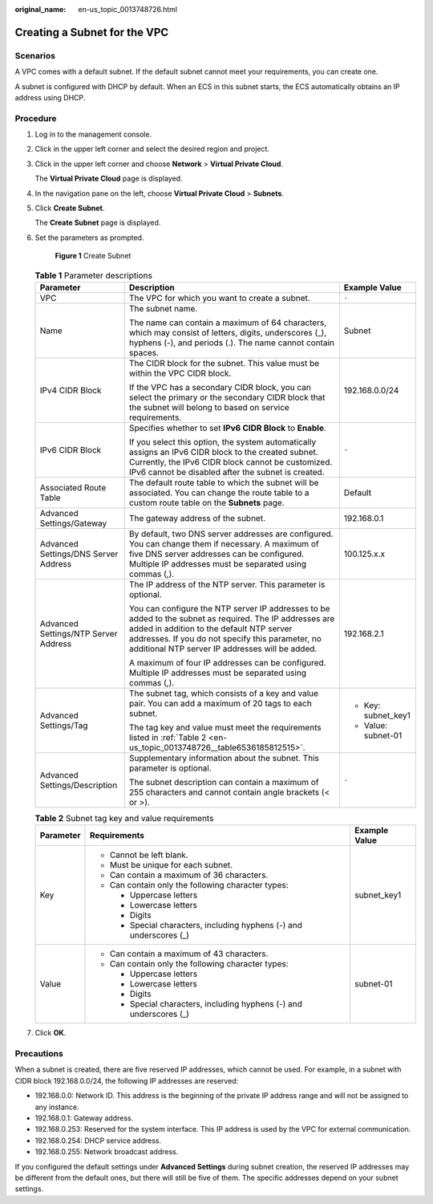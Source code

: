 :original_name: en-us_topic_0013748726.html

.. _en-us_topic_0013748726:

Creating a Subnet for the VPC
=============================

Scenarios
---------

A VPC comes with a default subnet. If the default subnet cannot meet your requirements, you can create one.

A subnet is configured with DHCP by default. When an ECS in this subnet starts, the ECS automatically obtains an IP address using DHCP.

Procedure
---------

#. Log in to the management console.

2. Click |image1| in the upper left corner and select the desired region and project.

3. Click |image2| in the upper left corner and choose **Network** > **Virtual Private Cloud**.

   The **Virtual Private Cloud** page is displayed.

4. In the navigation pane on the left, choose **Virtual Private Cloud** > **Subnets**.

5. Click **Create Subnet**.

   The **Create Subnet** page is displayed.

6. Set the parameters as prompted.


   .. figure:: /_static/images/en-us_image_0000001818823514.png
      :alt: **Figure 1** Create Subnet

      **Figure 1** Create Subnet

   .. table:: **Table 1** Parameter descriptions

      +--------------------------------------+-------------------------------------------------------------------------------------------------------------------------------------------------------------------------------------------------------------------------------------------------------------+-----------------------+
      | Parameter                            | Description                                                                                                                                                                                                                                                 | Example Value         |
      +======================================+=============================================================================================================================================================================================================================================================+=======================+
      | VPC                                  | The VPC for which you want to create a subnet.                                                                                                                                                                                                              | ``-``                 |
      +--------------------------------------+-------------------------------------------------------------------------------------------------------------------------------------------------------------------------------------------------------------------------------------------------------------+-----------------------+
      | Name                                 | The subnet name.                                                                                                                                                                                                                                            | Subnet                |
      |                                      |                                                                                                                                                                                                                                                             |                       |
      |                                      | The name can contain a maximum of 64 characters, which may consist of letters, digits, underscores (_), hyphens (-), and periods (.). The name cannot contain spaces.                                                                                       |                       |
      +--------------------------------------+-------------------------------------------------------------------------------------------------------------------------------------------------------------------------------------------------------------------------------------------------------------+-----------------------+
      | IPv4 CIDR Block                      | The CIDR block for the subnet. This value must be within the VPC CIDR block.                                                                                                                                                                                | 192.168.0.0/24        |
      |                                      |                                                                                                                                                                                                                                                             |                       |
      |                                      | If the VPC has a secondary CIDR block, you can select the primary or the secondary CIDR block that the subnet will belong to based on service requirements.                                                                                                 |                       |
      +--------------------------------------+-------------------------------------------------------------------------------------------------------------------------------------------------------------------------------------------------------------------------------------------------------------+-----------------------+
      | IPv6 CIDR Block                      | Specifies whether to set **IPv6 CIDR Block** to **Enable**.                                                                                                                                                                                                 | ``-``                 |
      |                                      |                                                                                                                                                                                                                                                             |                       |
      |                                      | If you select this option, the system automatically assigns an IPv6 CIDR block to the created subnet. Currently, the IPv6 CIDR block cannot be customized. IPv6 cannot be disabled after the subnet is created.                                             |                       |
      +--------------------------------------+-------------------------------------------------------------------------------------------------------------------------------------------------------------------------------------------------------------------------------------------------------------+-----------------------+
      | Associated Route Table               | The default route table to which the subnet will be associated. You can change the route table to a custom route table on the **Subnets** page.                                                                                                             | Default               |
      +--------------------------------------+-------------------------------------------------------------------------------------------------------------------------------------------------------------------------------------------------------------------------------------------------------------+-----------------------+
      | Advanced Settings/Gateway            | The gateway address of the subnet.                                                                                                                                                                                                                          | 192.168.0.1           |
      +--------------------------------------+-------------------------------------------------------------------------------------------------------------------------------------------------------------------------------------------------------------------------------------------------------------+-----------------------+
      | Advanced Settings/DNS Server Address | By default, two DNS server addresses are configured. You can change them if necessary. A maximum of five DNS server addresses can be configured. Multiple IP addresses must be separated using commas (,).                                                  | 100.125.x.x           |
      +--------------------------------------+-------------------------------------------------------------------------------------------------------------------------------------------------------------------------------------------------------------------------------------------------------------+-----------------------+
      | Advanced Settings/NTP Server Address | The IP address of the NTP server. This parameter is optional.                                                                                                                                                                                               | 192.168.2.1           |
      |                                      |                                                                                                                                                                                                                                                             |                       |
      |                                      | You can configure the NTP server IP addresses to be added to the subnet as required. The IP addresses are added in addition to the default NTP server addresses. If you do not specify this parameter, no additional NTP server IP addresses will be added. |                       |
      |                                      |                                                                                                                                                                                                                                                             |                       |
      |                                      | A maximum of four IP addresses can be configured. Multiple IP addresses must be separated using commas (,).                                                                                                                                                 |                       |
      +--------------------------------------+-------------------------------------------------------------------------------------------------------------------------------------------------------------------------------------------------------------------------------------------------------------+-----------------------+
      | Advanced Settings/Tag                | The subnet tag, which consists of a key and value pair. You can add a maximum of 20 tags to each subnet.                                                                                                                                                    | -  Key: subnet_key1   |
      |                                      |                                                                                                                                                                                                                                                             | -  Value: subnet-01   |
      |                                      | The tag key and value must meet the requirements listed in :ref:`Table 2 <en-us_topic_0013748726__table6536185812515>`.                                                                                                                                     |                       |
      +--------------------------------------+-------------------------------------------------------------------------------------------------------------------------------------------------------------------------------------------------------------------------------------------------------------+-----------------------+
      | Advanced Settings/Description        | Supplementary information about the subnet. This parameter is optional.                                                                                                                                                                                     | ``-``                 |
      |                                      |                                                                                                                                                                                                                                                             |                       |
      |                                      | The subnet description can contain a maximum of 255 characters and cannot contain angle brackets (< or >).                                                                                                                                                  |                       |
      +--------------------------------------+-------------------------------------------------------------------------------------------------------------------------------------------------------------------------------------------------------------------------------------------------------------+-----------------------+

   .. _en-us_topic_0013748726__table6536185812515:

   .. table:: **Table 2** Subnet tag key and value requirements

      +-----------------------+---------------------------------------------------------------------+-----------------------+
      | Parameter             | Requirements                                                        | Example Value         |
      +=======================+=====================================================================+=======================+
      | Key                   | -  Cannot be left blank.                                            | subnet_key1           |
      |                       | -  Must be unique for each subnet.                                  |                       |
      |                       | -  Can contain a maximum of 36 characters.                          |                       |
      |                       | -  Can contain only the following character types:                  |                       |
      |                       |                                                                     |                       |
      |                       |    -  Uppercase letters                                             |                       |
      |                       |    -  Lowercase letters                                             |                       |
      |                       |    -  Digits                                                        |                       |
      |                       |    -  Special characters, including hyphens (-) and underscores (_) |                       |
      +-----------------------+---------------------------------------------------------------------+-----------------------+
      | Value                 | -  Can contain a maximum of 43 characters.                          | subnet-01             |
      |                       | -  Can contain only the following character types:                  |                       |
      |                       |                                                                     |                       |
      |                       |    -  Uppercase letters                                             |                       |
      |                       |    -  Lowercase letters                                             |                       |
      |                       |    -  Digits                                                        |                       |
      |                       |    -  Special characters, including hyphens (-) and underscores (_) |                       |
      +-----------------------+---------------------------------------------------------------------+-----------------------+

7. Click **OK**.

Precautions
-----------

When a subnet is created, there are five reserved IP addresses, which cannot be used. For example, in a subnet with CIDR block 192.168.0.0/24, the following IP addresses are reserved:

-  192.168.0.0: Network ID. This address is the beginning of the private IP address range and will not be assigned to any instance.
-  192.168.0.1: Gateway address.
-  192.168.0.253: Reserved for the system interface. This IP address is used by the VPC for external communication.
-  192.168.0.254: DHCP service address.
-  192.168.0.255: Network broadcast address.

If you configured the default settings under **Advanced Settings** during subnet creation, the reserved IP addresses may be different from the default ones, but there will still be five of them. The specific addresses depend on your subnet settings.

.. |image1| image:: /_static/images/en-us_image_0000001818982734.png
.. |image2| image:: /_static/images/en-us_image_0000001818983298.png
